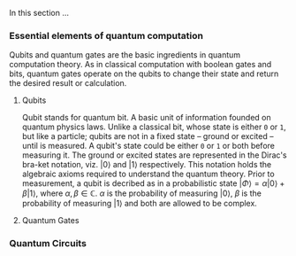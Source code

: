 
In this section ...

*** Essential elements of quantum computation

Qubits and quantum gates are the basic ingredients in quantum computation theory.
As in classical computation with boolean gates and bits, quantum gates operate on the qubits to change their state and return the desired result or calculation.

**** Qubits

Qubit stands for quantum bit.
A basic unit of information founded on quantum physics laws.
Unlike a classical bit, whose state is either ~0~ or ~1~, but like a particle; qubits are not in a fixed state -- ground or excited -- until is measured.
A qubit's state could be either ~0~ or ~1~ or both before measuring it.
The ground or excited states are represented in the Dirac's bra-ket notation, viz. $| 0 \rangle$ and $| 1 \rangle$ respectively.
This notation holds the algebraic axioms required to understand the quantum theory.
Prior to measurement, a qubit is decribed as in a probabilistic state $| \Phi \rangle = \alpha | 0 \rangle + \beta | 1 \rangle$, where $\alpha, \beta \in \mathds{C}$.
$\alpha$ is the probability of measuring $| 0 \rangle$, $\beta$ is the probability of measuring $| 1 \rangle$ and both are allowed to be complex.


**** Quantum Gates
*** Quantum Circuits
